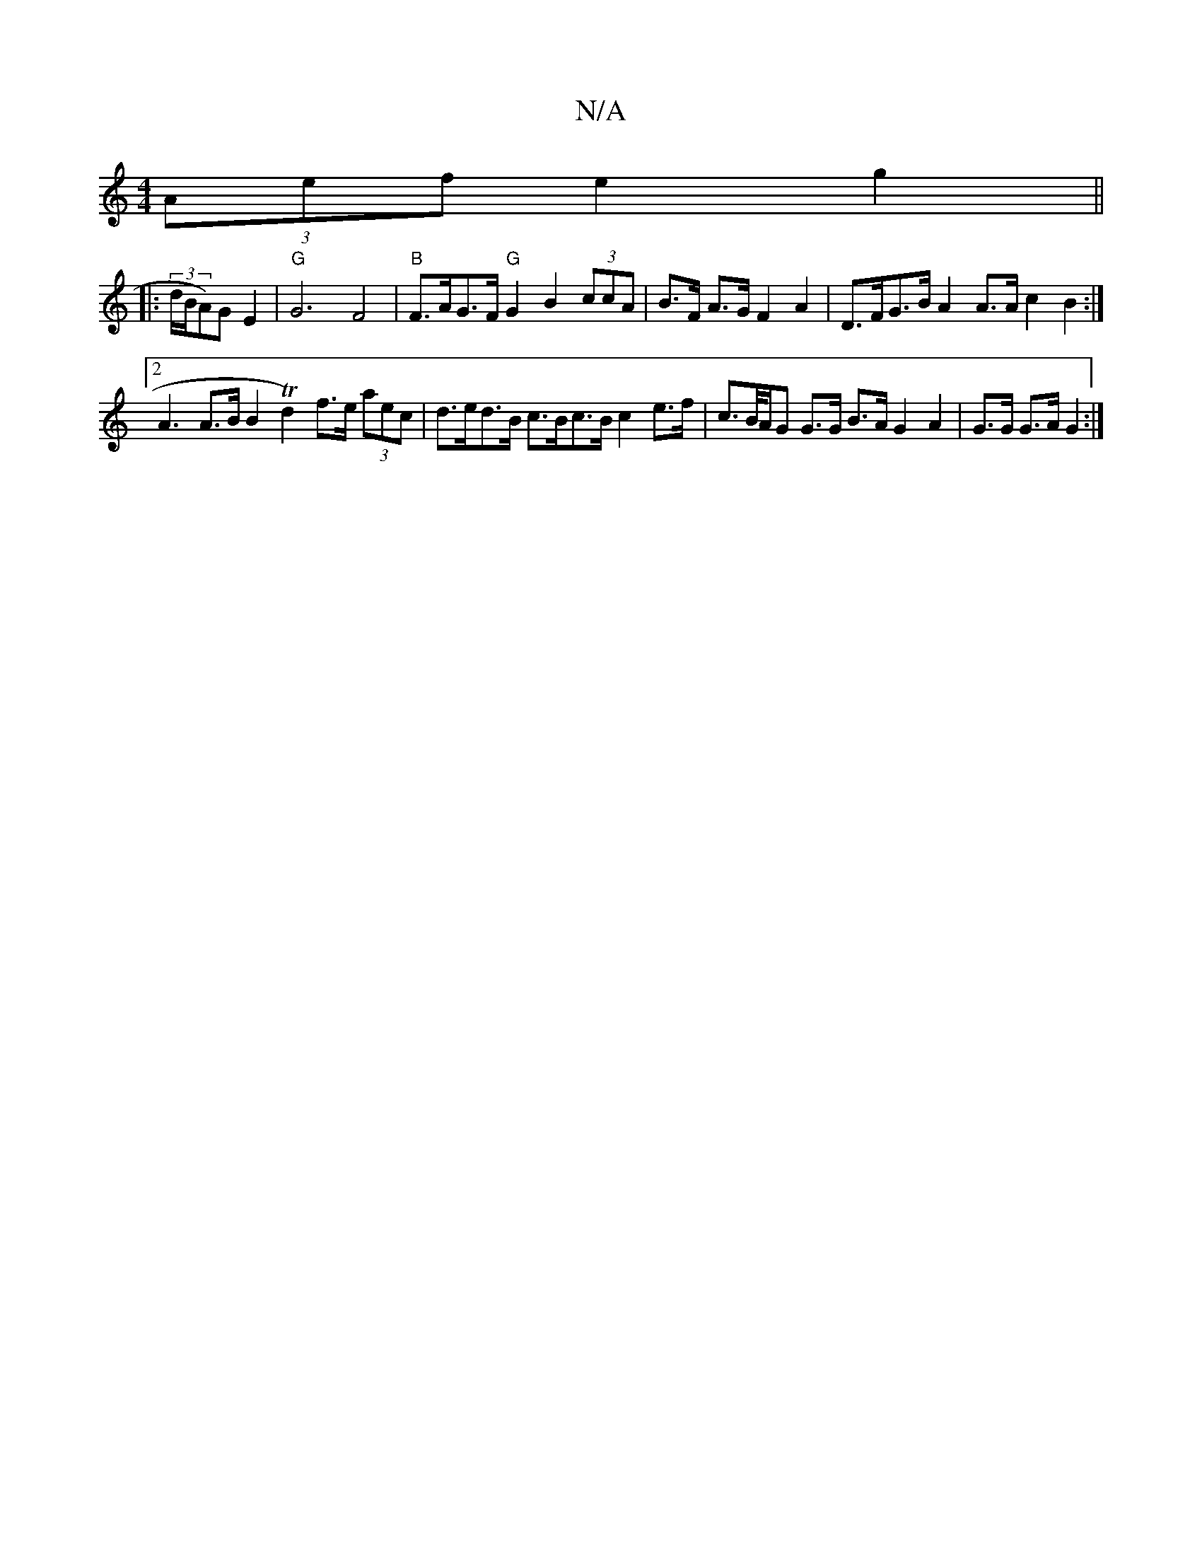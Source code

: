 X:1
T:N/A
M:4/4
R:N/A
K:Cmajor
(3Aef e2 g2 ||
|: (3d/B/A)G E2 | "G"G6 F4 | "B"F>AG>F "G"G2B2 (3ccA | B>F A>G F2 A2 | D>FG>B A2A>A c2 B2:|[2 A3 A>B[B2]Td2) f>e (3aec | d>ed>B c>Bc>B c2 e>f | c>B/A/G G>G B>A G2 A2 | G>G G>A G2 :|

GF